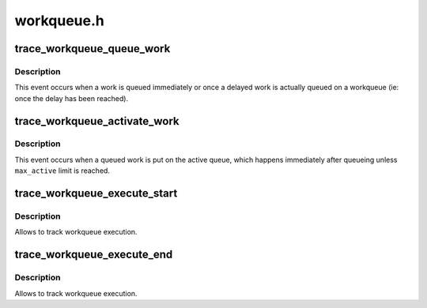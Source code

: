 .. -*- coding: utf-8; mode: rst -*-

===========
workqueue.h
===========


.. _`trace_workqueue_queue_work`:

trace_workqueue_queue_work
==========================

.. c:function:: void trace_workqueue_queue_work (unsigned int req_cpu, struct pool_workqueue *pwq, struct work_struct *work)

    called when a work gets queued

    :param unsigned int req_cpu:
        the requested cpu

    :param struct pool_workqueue \*pwq:
        pointer to struct pool_workqueue

    :param struct work_struct \*work:
        pointer to struct work_struct



.. _`trace_workqueue_queue_work.description`:

Description
-----------

This event occurs when a work is queued immediately or once a
delayed work is actually queued on a workqueue (ie: once the delay
has been reached).



.. _`trace_workqueue_activate_work`:

trace_workqueue_activate_work
=============================

.. c:function:: void trace_workqueue_activate_work (struct work_struct *work)

    called when a work gets activated

    :param struct work_struct \*work:
        pointer to struct work_struct



.. _`trace_workqueue_activate_work.description`:

Description
-----------

This event occurs when a queued work is put on the active queue,
which happens immediately after queueing unless ``max_active`` limit
is reached.



.. _`trace_workqueue_execute_start`:

trace_workqueue_execute_start
=============================

.. c:function:: void trace_workqueue_execute_start (struct work_struct *work)

    called immediately before the workqueue callback

    :param struct work_struct \*work:
        pointer to struct work_struct



.. _`trace_workqueue_execute_start.description`:

Description
-----------

Allows to track workqueue execution.



.. _`trace_workqueue_execute_end`:

trace_workqueue_execute_end
===========================

.. c:function:: void trace_workqueue_execute_end (struct work_struct *work)

    called immediately after the workqueue callback

    :param struct work_struct \*work:
        pointer to struct work_struct



.. _`trace_workqueue_execute_end.description`:

Description
-----------

Allows to track workqueue execution.

